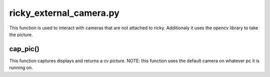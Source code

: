 ricky_external_camera.py
========================

This function is used to interact with cameras that are not attached to ricky. Additionaly it uses the opencv library to take the picture.

cap_pic()
---------
This function captures displays and returns a cv picture. NOTE: this function uses the default camera on whatever pc it is running on.
